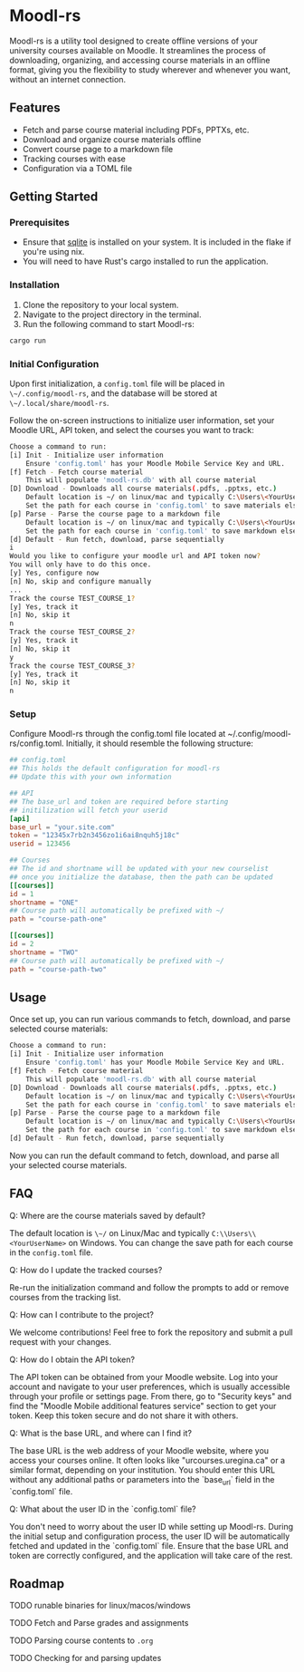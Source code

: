 * Moodl-rs

Moodl-rs is a utility tool designed to create offline versions of your university courses available on Moodle. It streamlines the process of downloading, organizing, and accessing course materials in an offline format, giving you the flexibility to study wherever and whenever you want, without an internet connection.

** Features

- Fetch and parse course material including PDFs, PPTXs, etc.
- Download and organize course materials offline
- Convert course page to a markdown file
- Tracking courses with ease
- Configuration via a TOML file

** Getting Started

*** Prerequisites

- Ensure that [[https://www.sqlite.org/download.html][sqlite]] is installed on your system. It is included in the flake if you're using nix.
- You will need to have Rust's cargo installed to run the application.

*** Installation

1. Clone the repository to your local system.
2. Navigate to the project directory in the terminal.
3. Run the following command to start Moodl-rs:

#+begin_src sh
cargo run
#+end_src

*** Initial Configuration

Upon first initialization, a ~config.toml~ file will be placed in ~\~/.config/moodl-rs~, and the database will be stored at ~\~/.local/share/moodl-rs~.

Follow the on-screen instructions to initialize user information, set your Moodle URL, API token, and select the courses you want to track:

#+begin_src sh
Choose a command to run:
[i] Init - Initialize user information
    Ensure 'config.toml' has your Moodle Mobile Service Key and URL.
[f] Fetch - Fetch course material
    This will populate 'moodl-rs.db' with all course material
[D] Download - Downloads all course materials(.pdfs, .pptxs, etc.)
    Default location is ~/ on linux/mac and typically C:\Users\<YourUserName> on windows
    Set the path for each course in 'config.toml' to save materials elsewhere
[p] Parse - Parse the course page to a markdown file
    Default location is ~/ on linux/mac and typically C:\Users\<YourUserName> on windows
    Set the path for each course in 'config.toml' to save markdown elsewhere
[d] Default - Run fetch, download, parse sequentially
i
Would you like to configure your moodle url and API token now?
You will only have to do this once.
[y] Yes, configure now
[n] No, skip and configure manually
...
Track the course TEST_COURSE_1?
[y] Yes, track it
[n] No, skip it
n
Track the course TEST_COURSE_2?
[y] Yes, track it
[n] No, skip it
y
Track the course TEST_COURSE_3?
[y] Yes, track it
[n] No, skip it
n
#+end_src

*** Setup

Configure Moodl-rs through the config.toml file located at ~/.config/moodl-rs/config.toml. Initially, it should resemble the following structure:

#+begin_src toml
## config.toml
## This holds the default configuration for moodl-rs
## Update this with your own information

## API
## The base_url and token are required before starting
## initilization will fetch your userid
[api]
base_url = "your.site.com"
token = "12345x7rb2n3456zo1i6ai8nquh5j18c"
userid = 123456

## Courses
## The id and shortname will be updated with your new courselist
## once you initialize the database, then the path can be updated
[[courses]]
id = 1
shortname = "ONE"
## Course path will automatically be prefixed with ~/
path = "course-path-one"

[[courses]]
id = 2
shortname = "TWO"
## Course path will automatically be prefixed with ~/
path = "course-path-two"
#+end_src

** Usage

Once set up, you can run various commands to fetch, download, and parse selected course materials:

#+begin_src sh
Choose a command to run:
[i] Init - Initialize user information
    Ensure 'config.toml' has your Moodle Mobile Service Key and URL.
[f] Fetch - Fetch course material
    This will populate 'moodl-rs.db' with all course material
[D] Download - Downloads all course materials(.pdfs, .pptxs, etc.)
    Default location is ~/ on linux/mac and typically C:\Users\<YourUserName> on windows
    Set the path for each course in 'config.toml' to save materials elsewhere
[p] Parse - Parse the course page to a markdown file
    Default location is ~/ on linux/mac and typically C:\Users\<YourUserName> on windows
    Set the path for each course in 'config.toml' to save markdown elsewhere
[d] Default - Run fetch, download, parse sequentially
#+end_src

Now you can run the default command to fetch, download, and parse all your selected course materials.

** FAQ

***** Q: Where are the course materials saved by default?
The default location is ~\~/~ on Linux/Mac and typically ~C:\\Users\\<YourUserName>~ on Windows. You can change the save path for each course in the ~config.toml~ file.

***** Q: How do I update the tracked courses?
Re-run the initialization command and follow the prompts to add or remove courses from the tracking list.

***** Q: How can I contribute to the project?
We welcome contributions! Feel free to fork the repository and submit a pull request with your changes.

***** Q: How do I obtain the API token?
The API token can be obtained from your Moodle website. Log into your account and navigate to your user preferences, which is usually accessible through your profile or settings page. From there, go to "Security keys" and find the "Moodle Mobile additional features service" section to get your token. Keep this token secure and do not share it with others.

***** Q: What is the base URL, and where can I find it?
The base URL is the web address of your Moodle website, where you access your courses online. It often looks like "urcourses.uregina.ca" or a similar format, depending on your institution. You should enter this URL without any additional paths or parameters into the `base_url` field in the `config.toml` file.

***** Q: What about the user ID in the `config.toml` file?
You don't need to worry about the user ID while setting up Moodl-rs. During the initial setup and configuration process, the user ID will be automatically fetched and updated in the `config.toml` file. Ensure that the base URL and token are correctly configured, and the application will take care of the rest.

** Roadmap

**** TODO runable binaries for linux/macos/windows

**** TODO Fetch and Parse grades and assignments

**** TODO Parsing course contents to ~.org~

**** TODO Checking for and parsing updates
